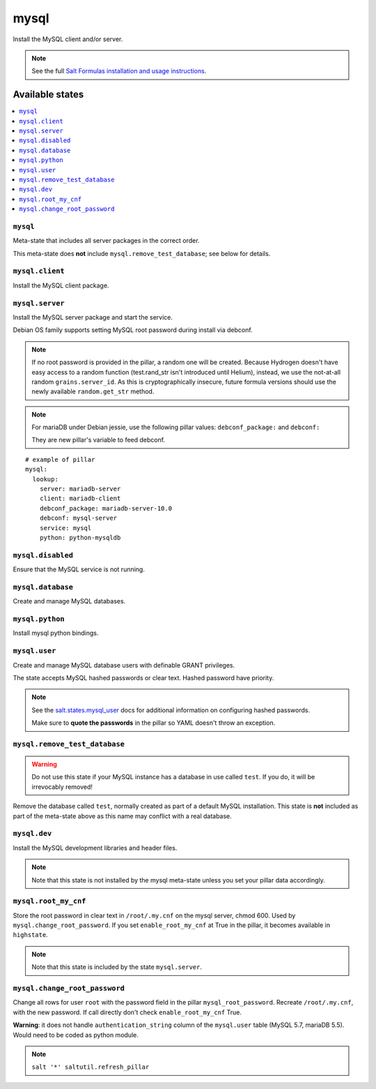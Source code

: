 =====
mysql
=====

Install the MySQL client and/or server.

.. note::

   See the full `Salt Formulas installation and usage instructions
   <http://docs.saltstack.com/en/latest/topics/development/conventions/formulas.html>`_.

Available states
================

.. contents::
    :local:

``mysql``
---------

Meta-state that includes all server packages in the correct order.

This meta-state does **not** include ``mysql.remove_test_database``; see
below for details.

``mysql.client``
----------------

Install the MySQL client package.

``mysql.server``
----------------

Install the MySQL server package and start the service.

Debian OS family supports setting MySQL root password during install via
debconf.

.. note::

    If no root password is provided in the pillar, a random one will
    be created. Because Hydrogen doesn't have easy access to a random
    function (test.rand_str isn't introduced until Helium), instead,
    we use the not-at-all random ``grains.server_id``. As this is
    cryptographically insecure, future formula versions should use the
    newly available ``random.get_str`` method.

.. note::
    For mariaDB under Debian jessie, use the following pillar values: ``debconf_package:``
    and ``debconf:``

    They are new pillar's variable to feed debconf.

::

  # example of pillar
  mysql:
    lookup:
      server: mariadb-server
      client: mariadb-client
      debconf_package: mariadb-server-10.0
      debconf: mysql-server
      service: mysql
      python: python-mysqldb


``mysql.disabled``
------------------

Ensure that the MySQL service is not running.

``mysql.database``
------------------

Create and manage MySQL databases.

``mysql.python``
----------------

Install mysql python bindings.

``mysql.user``
--------------

Create and manage MySQL database users with definable GRANT privileges.

The state accepts MySQL hashed passwords or clear text. Hashed password have
priority.

.. note::
    See the `salt.states.mysql_user
    <http://docs.saltstack.com/en/latest/ref/states/all/salt.states.mysql_user.html#module-salt.states.mysql_user>`_
    docs for additional information on configuring hashed passwords.

    Make sure to **quote the passwords** in the pillar so YAML doesn't throw an exception.

``mysql.remove_test_database``
------------------------------

.. warning::

   Do not use this state if your MySQL instance has a database in use called ``test``.
   If you do, it will be irrevocably removed!

Remove the database called ``test``, normally created as part of a default
MySQL installation.  This state is **not** included as part of the meta-state
above as this name may conflict with a real database.

``mysql.dev``
-------------

Install the MySQL development libraries and header files.

.. note::
    Note that this state is not installed by the mysql meta-state unless you set
    your pillar data accordingly.


``mysql.root_my_cnf``
---------------------

Store the root password in clear text in ``/root/.my.cnf`` on the mysql server, chmod 600.
Used by ``mysql.change_root_password``. If you set ``enable_root_my_cnf`` at True in the pillar, it becomes available 
in ``highstate``.

.. note::
    Note that this state is included by the state ``mysql.server``.


``mysql.change_root_password``
------------------------------

Change all rows for user ``root`` with the password field in the pillar ``mysql_root_password``.
Recreate ``/root/.my.cnf``, with the new password. If call directly don't check ``enable_root_my_cnf`` True.

**Warning**: it does not handle ``authentication_string`` column of the ``mysql.user`` table (MySQL 5.7, mariaDB 5.5). Would need to be 
coded as python module.

.. note::
    ``salt '*' saltutil.refresh_pillar``
